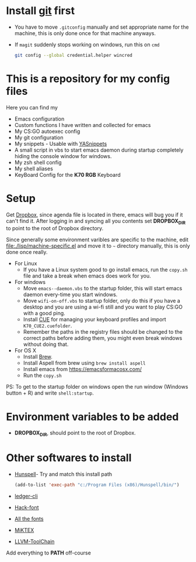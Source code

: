 #+html: <a href="https://travis-ci.org/justinjk007/dotfiles"><img src="https://travis-ci.org/justinjk007/dotfiles.svg?branch=master" /></a>

#+CAPTION: This is how I feeel when I tweak my emacs config
#+html: <p align="center"><img src="fluff/usingemacs.gif" /></p>

* Install [[https://git-scm.com/downloads][git]] first
- You have to move =.gitconfig= manually and set appropriate name for
  the machine, this is only done once for that machine anyways.
- If =magit= suddenly stops working on windows, run this on =cmd=

  #+BEGIN_SRC sh
  git config --global credential.helper wincred
  #+END_SRC

* This is a repository for my config files
 Here you can find my
- Emacs configuration
- Custom functions I have written and collected for emacs
- My CS:GO autoexec config
- My git configuration
- My snippets - Usable with [[https://github.com/joaotavora/yasnippet][YASnippets]]
- A small script in vbs to start emacs daemon during startup
  completely hiding the console window for windows.
- My zsh shell config
- My shell aliases
- KeyBoard Config for the *K70 RGB* Keyboard

* Setup
Get [[https://www.dropbox.com/downloading][Dropbox]], since agenda file is located in there, emacs will bug you
if it can't find it. After logging in and syncing all you contents set
*DROPBOX_DIR* to point to the root of Dropbox directory.

Since generally some environment varibles are specific to the machine,
edit file:./lisp/machine-specific.el and move it to =~= directory
manually, this is only done once really.

- For Linux
  - If you have a Linux system good to go install emacs, run the =copy.sh=
    file and take a break when emacs does work for you.

- For windows
  - Move =emacs--daemon.vbs= to the startup folder, this will start
    emacs daemon every-time you start windows.
  - Move =wifi-on-off.vbs= to startup folder, only do this if you have a
    desktop and you are using a wi-fi still and you want to play CS:GO
    with a good ping.
  - Install [[http://www.corsair.com/en-us/downloads][CUE]] for managing your keyboard profiles and import
    =K70_CUE2.cuefolder=.
  - Remember the paths in the registry files should be changed to the correct paths before adding them,
    you might even break windows without doing that.

- For OS X
  - Install [[https://brew.sh][Brew]].
  - Install Aspell from brew using =brew install aspell=
  - Install emacs from https://emacsformacosx.com/
  - Run the =copy.sh=


PS: To get to the startup folder on windows open the run window
(Windows button + R) and write =shell:startup=.

* Environment variables to be added
- *DROPBOX_DIR*, should point to the root of Dropbox.

* Other softwares to install

- [[https://sourceforge.net/projects/ezwinports/files/][Hunspell]]- Try and match this install path
  #+BEGIN_SRC emacs-lisp
    (add-to-list 'exec-path "c:/Program Files (x86)/Hunspell/bin/")
  #+END_SRC
- [[https://www.ledger-cli.org/download.html][ledger-cli]]
- [[https://github.com/source-foundry/Hack][Hack-font]]
- [[https://github.com/domtronn/all-the-icons.el/tree/master/fonts][All the fonts]]
- [[https://miktex.org/][MiKTEX]]
- [[http://releases.llvm.org/download.html][LLVM-ToolChain]]

Add everything to *PATH* off-course
